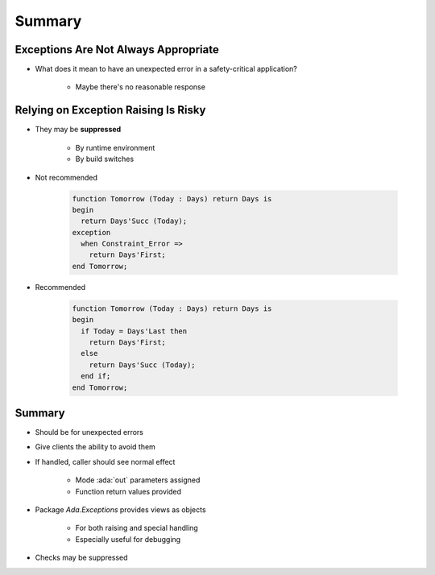 =========
Summary
=========

---------------------------------------
Exceptions Are Not Always Appropriate
---------------------------------------

.. container:: columns

 .. container:: column

    * What does it mean to have an unexpected error in a safety-critical application?

       - Maybe there's no reasonable response

 .. container:: column

    .. image:: airbag_exception_handler.png

---------------------------------------
Relying on Exception Raising Is Risky
---------------------------------------

* They may be **suppressed**
   
   * By runtime environment
   * By build switches

* Not recommended

   .. code:: Ada

      function Tomorrow (Today : Days) return Days is
      begin
        return Days'Succ (Today);
      exception
        when Constraint_Error =>
          return Days'First;
      end Tomorrow;

* Recommended

   .. code:: Ada

      function Tomorrow (Today : Days) return Days is
      begin
        if Today = Days'Last then
          return Days'First;
        else
          return Days'Succ (Today);
        end if;
      end Tomorrow;

---------
Summary
---------

* Should be for unexpected errors
* Give clients the ability to avoid them
* If handled, caller should see normal effect

   - Mode :ada:`out` parameters assigned
   - Function return values provided

* Package `Ada.Exceptions` provides views as objects

   - For both raising and special handling
   - Especially useful for debugging

* Checks may be suppressed
